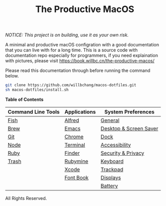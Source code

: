 #+TITLE: The Productive MacOS
/NOTICE: This project is on building, use it as your own risk./

A minimal and productive macOS configration with a good documentation that you can live with for a long time.
This is a source code with documentation repo especially for programmers, if you need explaination with pictures, please visit
https://book.willbc.cn/the-productive-macos/

Please read this documentation through before running the command below.
#+begin_src bash
git clone https://github.com/willbchang/macos-dotfiles.git
sh macos-dotfiles/install.sh
#+end_src

*Table of Contents*
| Command Line Tools | Applications | System Preferences     |
|--------------------+--------------+------------------------|
| [[./command-line-tools/fish.org][Fish]]               | [[./applications/alfred.org][Alfred]]       | [[./system-preferences/general.org][General]]                |
| [[./command-line-tools/brew.org][Brew]]               | [[./applications/emacs.org][Emacs]]        | [[./system-preferences/desktop+screen-saver.org][Desktop & Screen Saver]] |
| [[./command-line-tools/git.org][Git]]                | [[./applications/chrome.org][Chrome]]       | [[./system-preferences/dock.org][Dock]]                   |
| [[./command-line-tools/node.org][Node]]               | [[./applications/terminal.org][Terminal]]     | [[./system-preferences/accessibility.org][Accessibility]]          |
| [[./command-line-tools/ruby.org][Ruby]]               | [[./applications/finder.org][Finder]]       | [[./system-preferences/security+privacy.org][Security & Privacy]]     |
| [[./command-line-tools/trash.org][Trash]]              | [[./applications/rubymine.org][Rubymine]]     | [[./system-preferences/keyboard.org][Keyboard]]               |
|                    | [[./applications/xcode.org][Xcode]]        | [[./system-preferences/trackpad.org][Trackpad]]               |
|                    | [[./applications/font-book.org][Font Book]]    | [[./system-preferences/displays.org][Displays]]               |
|                    |              | [[./system-preferences/battery.org][Battery]]                |

All Rights Reserved.
